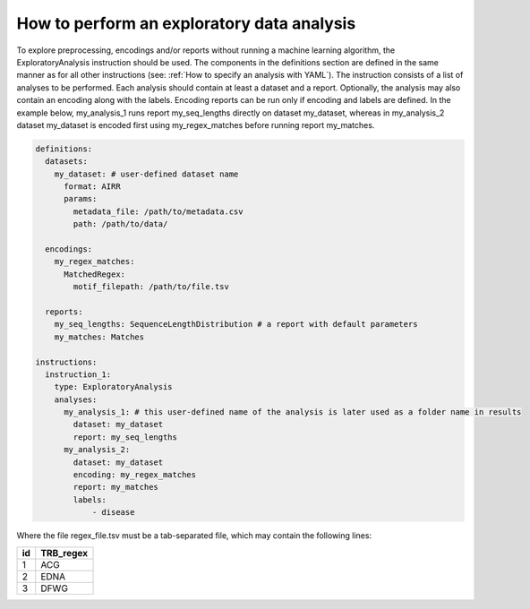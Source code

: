 How to perform an exploratory data analysis
============================================

To explore preprocessing, encodings and/or reports without running a machine learning
algorithm, the ExploratoryAnalysis instruction should be used. The components in the
definitions section are defined in the same manner as for all other instructions
(see: :ref:`How to specify an analysis with YAML`).
The instruction consists of a list of analyses to be performed. Each analysis should
contain at least a dataset and a report. Optionally, the analysis may also contain an
encoding along with the labels. Encoding reports can be run only if encoding and labels
are defined. In the example below, my_analysis_1 runs report my_seq_lengths directly on dataset my_dataset,
whereas in my_analysis_2 dataset my_dataset is encoded first using my_regex_matches before running report my_matches.

.. highlight:: yaml
.. code-block:: yaml

  definitions:
    datasets:
      my_dataset: # user-defined dataset name
        format: AIRR
        params:
          metadata_file: /path/to/metadata.csv
          path: /path/to/data/

    encodings:
      my_regex_matches:
        MatchedRegex:
          motif_filepath: /path/to/file.tsv

    reports:
      my_seq_lengths: SequenceLengthDistribution # a report with default parameters
      my_matches: Matches

  instructions:
    instruction_1:
      type: ExploratoryAnalysis
      analyses:
        my_analysis_1: # this user-defined name of the analysis is later used as a folder name in results
          dataset: my_dataset
          report: my_seq_lengths
        my_analysis_2:
          dataset: my_dataset
          encoding: my_regex_matches
          report: my_matches
          labels:
              - disease

Where the file regex_file.tsv must be a tab-separated file, which may contain the following lines:

====  ==========
id    TRB_regex
====  ==========
1     ACG
2     EDNA
3     DFWG
====  ==========

